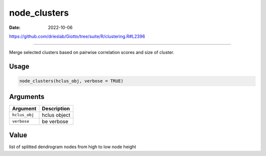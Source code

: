 =============
node_clusters
=============

:Date: 2022-10-06

https://github.com/drieslab/Giotto/tree/suite/R/clustering.R#L2396

===========

Merge selected clusters based on pairwise correlation scores and size of
cluster.

Usage
=====

.. code:: r

   node_clusters(hclus_obj, verbose = TRUE)

Arguments
=========

============= ============
Argument      Description
============= ============
``hclus_obj`` hclus object
``verbose``   be verbose
============= ============

Value
=====

list of splitted dendrogram nodes from high to low node height
